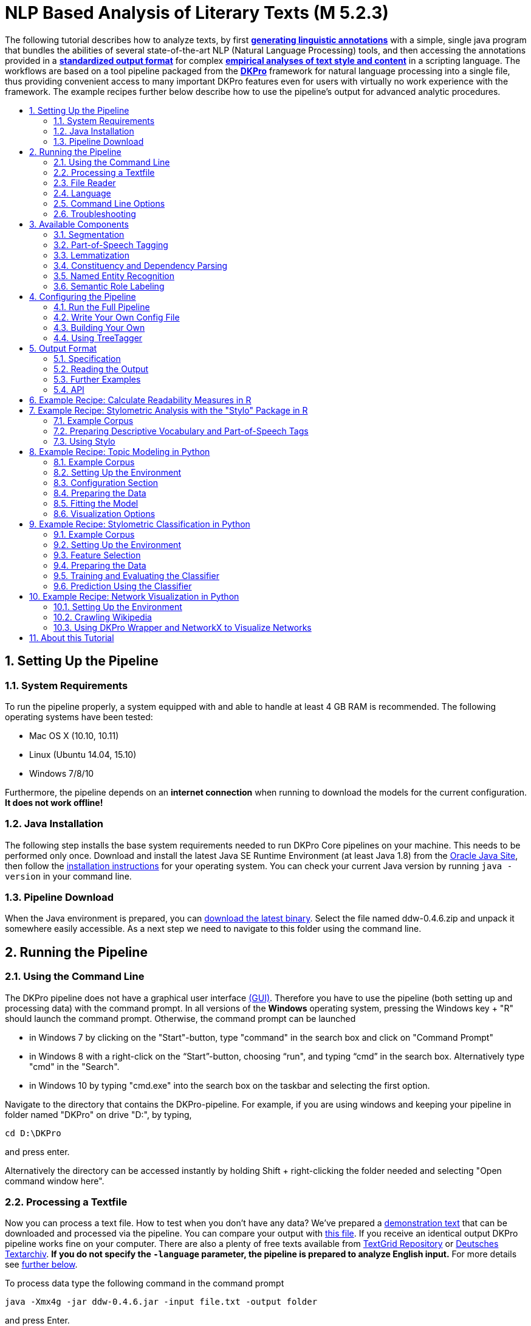 // Copyright 2015
//
// Licensed under the Apache License, Version 2.0 (the "License");
// you may not use this file except in compliance with the License.
// You may obtain a copy of the License at
//
// http://www.apache.org/licenses/LICENSE-2.0
//
// Unless required by applicable law or agreed to in writing, software
// distributed under the License is distributed on an "AS IS" BASIS,
// WITHOUT WARRANTIES OR CONDITIONS OF ANY KIND, either express or implied.
// See the License for the specific language governing permissions and
// limitations under the License.

:version:  0.4.6

= NLP Based Analysis of Literary Texts (M 5.2.3)
:toc: macro
:toc-title: 

The following tutorial describes how to analyze texts, by first
*link:#RunningthePipeline[generating linguistic annotations]* with a simple, single java program that bundles
the abilities of several state-of-the-art NLP (Natural Language
Processing) tools, and then accessing the annotations provided in a
*link:#OutputFormat[standardized output format]* for complex
*link:#TopicModelinginPython[empirical analyses of text style and content]* in a scripting language. The
workflows are based on a tool pipeline packaged from
the **link:http://dkpro.org[DKPro]** framework for
natural language processing into a single file, thus providing
convenient access to many important DKPro features even for users with
virtually no work experience with the framework. The example recipes
further below describe how to use the pipeline's output for advanced
analytic procedures.

toc::[]
:numbered:

== Setting Up the Pipeline
=== System Requirements

To run the pipeline properly, a system equipped with and able to handle
at least 4 GB RAM is recommended. The following operating systems have
been tested:

* Mac OS X (10.10, 10.11)

* Linux (Ubuntu 14.04, 15.10)

* Windows 7/8/10

Furthermore, the pipeline depends on an *internet connection* when
running to download the models for the current configuration. *It does
not work offline!*

=== Java Installation

The following step installs the base system requirements needed to run
DKPro Core pipelines on your machine. This needs to be performed only
once. Download and install the latest Java SE Runtime Environment (at least Java 1.8) from
the link:http://www.oracle.com/technetwork/java/javase/downloads/jre8-downloads-2133155.html[Oracle
Java Site], then follow the
link:https://docs.oracle.com/javase/8/docs/technotes/guides/install/install_overview.html[installation
instructions] for your operating system. You can check your current Java version by running `java -version` in your command line.

=== Pipeline Download

When the Java environment is prepared, you
can link:https://github.com/DARIAH-DE/DARIAH-DKPro-Wrapper[download the latest binary]. Select
the file named ddw-{version}.zip and unpack it somewhere
easily accessible. As a next step we need to navigate to this folder
using the command line.

[[RunningthePipeline]]
== Running the Pipeline
=== Using the Command Line

The DKPro pipeline does not have a graphical user
interface link:http://en.wikipedia.org/wiki/Graphical_user_interface[(GUI)].
Therefore you have to use the pipeline (both setting up and processing
data) with the command prompt. In all versions of the **Windows**
operating system, pressing the Windows key + "R" should launch the
command prompt. Otherwise, the command prompt can be launched

* in Windows 7 by clicking on the "Start"-button, type "command" in the
search box and click on "Command Prompt"
* in Windows 8 with a right-click on the “Start”-button, choosing “run",
and typing “cmd” in the search box. Alternatively type "cmd" in the
"Search".
* in Windows 10 by typing "cmd.exe" into the search box on the taskbar and selecting the first option.

Navigate to the directory that contains the DKPro-pipeline. For example,
if you are using windows and keeping your pipeline in folder named
"DKPro" on drive "D:", by typing,

----
cd D:\DKPro
----

and press enter.

Alternatively the directory can be accessed instantly by holding Shift + right-clicking the folder
needed and selecting "Open command window here".

=== Processing a Textfile

Now you can process a text file. How to test when you don't have any
data? We've prepared a link:content/EffiBriestKurz.txt[demonstration text] that
can be downloaded and processed via the pipeline. You can compare your
output with link:content/EffiBriestKurz.txt.csv[this file].
If you receive an identical output DKPro pipeline works fine on your
computer. There are also a plenty of free texts available
from link:http://textgridrep.org/[TextGrid Repository] or link:http://www.deutschestextarchiv.de/[Deutsches
Textarchiv]. *If you do not specify the `-language` parameter, the pipeline is prepared to analyze English input.* For more details see link:#Language[further below].

To process data type the following command in the command prompt

[subs="attributes"]
----
java -Xmx4g -jar ddw-{version}.jar -input file.txt -output folder
----

and press Enter.

For example:

[subs="attributes"]
----
java -Xmx4g -jar ddw-{version}.jar -language de -input C:\EffiBriestKurz.txt -output D:\DKPro\Workspace
----

If your input and/or output file are located in the current directory you
can type "." instead of the full input- and/or output-path. For example:

[subs="attributes"]
----
java -Xmx4g -jar ddw-{version}.jar -language de -input .\EffiBriestKurz.txt -output .
----

The pipeline will process your data and save the output as
a **.csv-File** in the specified folder.  If 

----
File written, DONE 
----

is shown on your command prompt everything has worked well. To see final
results check the output-file in your specified output folder. +
 +
**Important Note:** Depending on the configuration of your system and
the size of the input file processing **may take some time**, e.g. even
a test file of 630 words may easily take 1-2 minutes, even if 4 GB RAM
are allocated to the task.

=== File Reader

You can process either single files or also all files inside a directory. Patterns can be used to select specific files that should be processed.

==== Text Reader & XML Reader

The DARIAH-DKPro-Wrapper implements two base readers, one text reader and one XML-file reader. You can specify the reader that should be used with the `-reader` parameter. By default, the text reader is used. To use the XML reader, run the pipeline in the following way:

[subs="attributes"]
----
java -Xmx4g -jar ddw-{version}.jar -reader xml -input file.xml -output folder
----

The XML reader skips XML tags and processes only text which is inside the XML tags. The XPath to each tag is conserved and stored in the column *SectionId* in the output format.

==== Reading Directories

In case you want to process a collection of texts rather than just a single file, you can do that by providing a path to the `-input` option. If you run the pipeline in the following way:

[subs="attributes"]
----
java -Xmx4g -jar ddw-{version}.jar -input folder/With/Files/ -output folder
----

the pipeline will process all files with a _.txt_ extension for the Text-reader. For the XML-reader, it will process all files with a _.xml_ extension.

You can speficy also patterns to read in only certain files or files with certain extension. For example to read in only _.xmi_ with the XML reader, you must start the pipeline in the following way:

[subs="attributes"]
----
java -Xmx4g -jar ddw-{version}.jar -reader xml -input "folder/With/Files/*.xmi" -output folder
----

*Note:* If you use patterns (i.e. paths containing an *), you must set it into quotation marks to prevent shell globbing.

To read all files in all subfolders, you can use a pattern like this:

[subs="attributes"]
----
java -Xmx4g -jar ddw-{version}.jar -input "folder/With/Subfolders/\**/*.txt" -output folder
----

This will read in all _.txt_ files in all subfolders. Note that the subfolder path will not be maintained in the output folder.

=== Language

You can change the language by specifying the language parameter for the pipeline. Support for the following languages are included in the current version of the DARIAH-DKPro-Wrapper: German (de), English (en), Spanish (es), and French (fr). If you want to work with Bulgarian (bg), Danish (da), Estonian (et), Finnish (fi), Galician (gl), Latin (la), Mongolian (mn), Polish (pl), Russian (ru), Slovakian (sk) or Swahili (sw) input, you have to install link:#UsingTreeTagger[TreeTagger] first. To run the pipeline for German, execute the following command:

[subs="attributes"]
----
java -Xmx4g -jar ddw-{version}.jar -language de -input file.txt -output folder
----


=== Command Line Options
==== Help

The pipeline provides a help function that can be accessed on the
command line with the "-help" option. Run +java -jar  ddw-{version}.jar -help+ to get an overview of the possible command line arguments:

----
 -config <path>     Config file
 -help              print this message
 -input <path>      Input path
 -language <lang>   Language code for input file (default: en)
 -output <path>     Output path
 -reader <reader>   Either text (default) or xml
 -resume            Already processed files will be skipped
----

The pipeline supports a resume function. By adding the `-resume` argument to the execution of the pipeline, all files that were previously processed and have an according `.csv`-file in the output folder will be skipped.


=== Troubleshooting

If there is no output in your output folder and your command prompt
shows

----
Exception in thread "main" java.lang.OutOfMemoryError: Java heap space or The specified size exceeds the maximum representable size. Error: Could not create the Java Virtual Machine
----

you need to **check the size of virtual memory**. Depending on the
maximum size of your RAM you should allocate 4GB or 6GB. The
flag **Xms** specifies the initial memory allocation pool for a Java
Virtual Machine (JVM). After adapting Windows' virtual memory type the
following in the command prompt:

[subs="attributes"]
----
java –Xms -jar ddw-{version}.jar -input file.txt -output folder
----

and press enter.

For example, if you allocated 4GB then type:

[subs="attributes"]
----
java -Xms4g -jar ddw-{version}.jar -input EffiBriestKurz.txt -output D:\DKPro\Workspace
----


**Note:** Allocating too much virtual memory can slow down your system -
4GB or 6GB should be enough for most processing operations.


== Available Components

As mentioned above, the pipeline contains a number of components

=== Segmentation

Segmentation is the task of dividing running text into units like
sentences and words.

* Word segmentation, also called tokenization, is the process of finding
word boundaries - in its simplest form, by using the blanks in-between
words as delimiters. However, there are languages that do not support
this, such as Chinese or Japanese.
* Sentence segmentation is the process of splitting text based on
sentence limiting punctuation e.g. periods, question marks etc. Note
that the periods are sometimes not the markers of sentence boundaries
but the markers of abbreviations.
* Besides, there are many other different segmentations on the basis of
different purposes such as discourse segmentation (separating a document
into a linear sequence of subtopics), Paragraph segmentation (which
automatically break the text up into paragraphs) and so forth.

=== Part-of-Speech Tagging

Labeling every word and punctuation mark (token) in a text corpus with a
predefined set of part-of-speech tags (standardized abbreviations) or
other syntactic class markers, is called Part of Speech Tagging. Usually
the output of a POS-Tagger will look like this (showing also DKPro's
CPOS column - a universal coarse grained tag set designed for the
interoperability of components in different languages):

[cols=",,",options="header",]
|========================
|Token |CPOS |POS
|Auf |PP |APPR
|einmal |ADV |ADV
|schien |V |VVFIN
|die |ART |ART
|Sonne |NN |NN
|durchzudringen |V |VVIZU
|========================

Most tagging algorithms fall into one of two classes: rule-based taggers
and probabilistic or stochastic taggers. Rule-based taggers
generally involve a large database of hand-written disambiguation rules.
Stochastic taggers generally resolve tagging ambiguities by using a
training corpus to compute the probability of a given word having a
given tag in a given context. Additionally there is an approach to
tagging called the transformation-based tagger, or the Brill tagger,
which shares features of both above tagging architectures.

=== Lemmatization

Mapping all different inflected word forms to one lemma is called
lemmatization. It is related to stemming, an approach that tries to
recognize derivational parts of a word to cut them off, leaving the stem
as a result. In both cases, an amount of words are grouped together in a
specific way. In stemming, the words are reduced to its stem. In
lemmatization they are reduced to their common base lemma. The
difference is, that a found stem would include every word containing the
stem, but no other related words, as is the case with irregular verbs.
Furthermore, the stem does not have to be a legit word, as long as it
constitutes the common base morpheme. On the other hand, a lemma will
most likely be the infinitive form of a verb or unmodified version of
the word in question. Looking back to the example of stemming: Stemming
of the words __gone__, __going__, and _goes_ will not include the
related term __went__, which would be the case after lemmatization.

=== Constituency and Dependency Parsing

Parsing is the main task behind breaking down a text into its more basic
pieces and structures. A parser will take some input text and find
specific structures, according to the preset rules, or syntax. Every
conversion from one text-structure to another relies on parsing. If an
algorithm takes a text and produces an output that contains the words
with their corresponding part of speech (POS) tags, we can say, that the
algorithm parsed the text finding words and adding POS information.
Parsing is therefore the root of many kinds of linguistic analyses
producing many sorts of structured output. 

The idea of constituency is that groups of words may behave as a single
unit or phrase, called a constituent such as __the house__, or __a
well-weathered three-story structure__. The task of constituency parsing
is to automatically find those words, which form the constituents. The
final tree structure consists of final and non-final nodes. The final
nodes are the words of the text that was parsed. The non-final nodes
define the type of the phrase represented below the node.

In contrast, the notion of dependency foregrounds the words themselves
and displays them as connected to each other by direct links. The
structural center of the sentence is the verb to which every other word
is (in)directly connected. Compared with the constituency form of
representation, a dependency tree can be described as flat. The lack of
phrase structure makes dependency grammars a good match for languages
with free word order, such as Czech and Turkish.

image:content/constituency_dependency.jpg[Parsing]

link:https://commons.wikimedia.org/wiki/File:Wearetryingtounderstandthedifference_(2).jpg[Dependency
vs. constituency] by
link:https://commons.wikimedia.org/w/index.php?title=User:Tjo3ya&action=edit&redlink=1[Tjo3ya]
(link:https://creativecommons.org/licenses/by-sa/3.0/[CC BY-SA 3.0])

=== Named Entity Recognition

Named entity recognition (NER) is a pre-processing step in most
information extraction tasks. Named entity stands for the text block,
which refers a name. NER describes the task of finding all names in one
text and categorizing them based on their different types, such as
persons, organizations or locations.

=== Semantic Role Labeling

Semantic role labeling (SRL, also: thematic role labeling, case role
assignment) refers to a parsing approach that aims towards detecting all
arguments of a verb. Ideally, it is able to assign appropriate semantic
roles to its arguments (such as __agent, patient, __or __instrument__),
thus preparing for a semantic interpretation of the sentence.

== Configuring the Pipeline
=== Run the Full Pipeline

By default, the pipeline runs in a light mode, the memory and time intensive components for parsing and semantic role labeling are *disabled*.

If you like to use them, feel free to enable them in the `default.properties` or create a new `.properties`-File and pass the path to this file via the `config`-parameter.

=== Write Your Own Config File

The pipeline can be configurated via properties-files that are stored in the `configs` folder. In this folder you find a `default.properties`, the most basic configuration file. For the different supported languages, you can find further properties-files, for example `default_de.properties` for German, `default_en.properties` for English and so on.

If you like to write your own config file, just create your own `.properties` file. You have a range of possibilities to modify the pipeline for your purpose as you can see link:https://dkpro.github.io/dkpro-core/releases/1.7.0/apidocs/index.html[here].

For clarification have a look at line 3 to 13 in `default.properties`:

----
###################################
# Segmentation
###################################
useSegmenter = true # line 6
segmenter = de.tudarmstadt.ukp.dkpro.core.opennlp.OpenNlpSegmenter # line 7

# Possible values for segmenter:
# - de.tudarmstadt.ukp.dkpro.core.tokit.BreakIteratorSegmenter
# - de.tudarmstadt.ukp.dkpro.core.clearnlp.ClearNlpSegmenter
# - de.tudarmstadt.ukp.dkpro.core.opennlp.OpenNlpSegmenter (default)
# - de.tudarmstadt.ukp.dkpro.core.stanfordnlp.StanfordSegmenter
----

The component link:#Segmentation[Segmentation] is set to boolean true by default (line 6). If you want to disable Segmentation set `useSegmenter` to `false`. To use another toolkit than OpenNlpSegmenter (line 7), change the value of `segmenter` e.g. to `de.tudarmstadt.ukp.dkpro.core.stanfordnlp.StanfordSegmenter` for the StanfordSegmenter. A more specific modification with argument parameters is explained link:#UnderstandingtheArgumentParameter[further below].

You can run the pipeline with your `.properties`-file by setting the command argument.

[subs="attributes"]
----
java -Xmx4g -jar ddw-{version}.jar -config /path/to/my/config/myconfigfile.properties -input file.txt -output folder
----

In case you store your `myconfigfile.properties` in the `configs` folder, you can run the pipeline via:

[subs="attributes"]
----
java -Xmx4g -jar ddw-{version}.jar -config myconfigfile.properties -input file.txt -output folder
----

You can split your config file into different parts and pass them all to the pipeline by seperating the paths using comma or semicolons. The pipeline examines all passed config files and derives the final configuration from all files. The config-file passed as last arguments has the highest priority, i.e. it can overwrite the values for all previous config files:

[subs="attributes"]
----
java -Xmx4g -jar ddw-{version}.jar -config myfile1.properties,myconfig2.properties,myfile3.properties -input file.txt -output folder
----

*Note:* The system always uses the default.properties and default_[langcode].properties as basic configuration files. All further config files are added on top of these files.


In case you like to use the _full_-version and also want to change the POS-tagger, you can run the pipeline in the following way:

[subs="attributes"]
----
java -Xmx4g -jar ddw-{version}.jar -config myFullVersion.properties,myPOSTagger.properties -input file.txt -output folder
----

In `myPOSTagger.properties` you just add the configuration for the different POS-tagger.

*Note:* The properties-files must use the link:https://en.wikipedia.org/wiki/ISO/IEC_8859-1[ISO-8859-1] encoding. If you like to include link:https://en.wikipedia.org/wiki/UTF-8[UTF-8] characters, you must encode them using \u[HEXCode].

==== Understanding the Argument Parameter

A parameter is a special variable, consisting one or more arguments, provided to the subroutine. Most components of the DKPro pipeline can be equipped with arguments to specify for example the model that should be used. A list of possible arguments is available link:https://dkpro.github.io/dkpro-core/releases/1.7.0/apidocs/constant-values.html[here] in the column *Constant Field* or rather *Value*. Arguments are passed to the pipeline in a 3 tuple format:

* The first tuple corresponds to the value of the Constant Field, e.g. writeDependency.
* The second tuple declares the data type of the following tuple, e.g. boolean. As type you can use _boolean_, _integer_, and _string_.
* The third tuple has to be a concrete data type value, e.g. false.

In the `default.properties` you can find the following line:

----
constituencyParserArguments = writeDependency,boolean,false
----

Here we specify the argument *writeDependency* with the boolean value *false*. This suggests, that no dependency annotations will be created.

=== Building Your Own

For creating your own pipeline the latest version of Java SDK (1.8 or
higher), Eclipse (4.3.x), the Maven Integration for Eclipse (M2E) plugin
and the DKPro Core ASL 1.8.0 or higher have to be installed on your
computer. For further information
see link:https://dkpro.github.io/dkpro-core/pages/java-intro/[First
Programming Steps with DKPro Core].

Some of the analysis components can be run with different models. For
processing you can choose the component and the model that suits your
interests the most
from link:https://dkpro.github.io/dkpro-core/releases/1.7.0/components/[this
list]. For example, if you want to classify entities such as the names
of persons, locations, expressions of times, organizations and so on
there are two selectable components. StanfordNamedEntityRecognizer and
OpenNlpNameFinder both are suitable for Named Entity Recognition. But if
you are working with a German text StanfordNamedEntityRecognizer would
be the better choice as you see in
the link:https://dkpro.github.io/dkpro-core/releases/1.7.0/models/[list
of models].

=== Using TreeTagger

Due to copyright issues, TreeTagger cannot directly be accessed from the DKPro repository. Instead, you have first to download and to install TreeTagger to able to use it with DKPro.

==== Installation

. Go to the link:http://www.cis.uni-muenchen.de/~schmid/tools/TreeTagger/[TreeTagger website]
. From the download section, download the correct tagger package, i.e. PC-Linux, OS X or Windows
.. Extract the .tar.gz and .zip archive, respectively
.. Create a new directory `tree-tagger` containing two folders `bin` and `lib` on your hard drive, e.g. `C:/tree-tagger/bin` and `C:/tree-tagger/lib`
.. Copy the `tree-tagger/bin/tree-tagger` file *from the previously downloaded archive* to your recently created directory `tree-tagger` into the folder `bin`
. From the parameter file section, download the correct model. For the example below download Latin parameter file (latin-par-linux-3.2-utf8.bin.gz)
.. Unzip the file (e.g. `gunzip latin-par-linux-3.2-utf8.bin.gz` or alternatively use a program like 7zip or WinRar)
.. Copy the extracted file latin.par into the folder `lib` in your created directory `tree-tagger`

==== Configuration

After downloading the correct executable and correct model, we must configure our pipeline in order to be able to use TreeTagger. You can find an example configuration in the _configs_ folder _treetagger-example.properties_:

----
posTagger =  de.tudarmstadt.ukp.dkpro.core.treetagger.TreeTaggerPosTagger
posTaggerArguments = executablePath,string,C:/tree-tagger/bin/tree-tagger.exe,\
	modelLocation,string,C:/tree-tagger/lib/latin.par,\
	modelEncoding,string,utf-8

# Treetagger adds lemmas, no need for an additional lemmatizer
useLemmatizer = false
----

Change the paths for the parameter _executablePath_ and _modelLocation_ to the correct paths on your machine. You can then use TreeTagger in your pipeline using the `-config` argument:

[subs="attributes"]
----
java -Xmx4g -jar ddw-{version}.jar -config treetagger-example.properties -language la -input file.txt -output folder
----

Check the output of the pipeline that TreeTagger is used. The output of your pipeline should look something like this:

----
POS-Tagger: true
POS-Tagger: class de.tudarmstadt.ukp.dkpro.core.treetagger.TreeTaggerPosTagger
POS-Tagger: executablePath, C:/tree-tagger/bin/tree-tagger.exe, modelLocation, C:/tree-tagger/lib/latin.par, modelEncoding, utf-8
----

[[OutputFormat]]
== Output Format
=== Specification

Example
(from link:content/EffiBriestKurz.txt.csv[EffiBriestKurz.txt.csv]):

image:content/effibriest_screenshot.png[EffiBriestKurz.txt.csv]

[[ReadingtheOutput]]
=== Reading the Output

==== R

In R, a simple reader can be written as follows:

[source, r]
----
df = read.table("./data/EffiBriestKurz.txt.csv",    # or whatever file you want to read
                header = T,                         # first line as headers
                fill = T)                           # fill empty cells to avoid errors
----

==== Python

In Python, you can use the following code to ingest the output file.

[source, python]
----
import pandas as pd

import csv

df = pd.read_csv("EffiBriestKurz.txt.csv", sep="\t", quoting=csv.QUOTE_NONE)
----

=== Further Examples

You can also specify a subset of columns to use. Columns are addressed
using their column names.

[source, python]
----
columns_input = ['SentenceId', 'TokenId', 'Token', 'CPOS']

df = df[columns_input]                                     # use only the selected columns
----

Use the pandas.DataFrame.groupby() method to easily access file
contents. The following example shows how to retrieve a sentence.

[source, python]
----
sentences = df.groupby('SentenceId')                        # sort by sentence id

sent = sentences.get_group(10)                              # get sentence no. 10, returns a smaller dataframe
----

Using the same method, you can filter the entire file for a specific
part-of-speech.

[source, python]
----
tags = df.groupby('CPOS')                                   # sort by CPOS values

adj = tags.get_group('ADJ')                                 # get all adjectives
----

Filtering for a specific value can also be done within a sentence.

[source, python]
----
nn = sent[sent['CPOS'] == 'NN']                             # get nouns from the sentence
----

You can use link:http://pandas-docs.github.io/pandas-docs-travis/groupby.html[GroupBy]-objects
to process the entire file, e.g. in portions of sentences.

[source, python]
----
for sent_id, sent in sentences:                             # iterate through sentences

    for tok_id, tok, pos in zip(sent['TokenId'], sent['Token'], sent['CPOS']):  # go through each token in the sentence

        print(tok_id, tok, pos)
----

=== API

In addition to the examples above, an API (application program
interface) will be provided, containing helper functions that simplify
the retrieval of (combinations of) of features. 


== Example Recipe: Calculate Readability Measures in R

Extracting certain linguistic metrics using the output format of the NLP pipeline as a data frame in R or Python Pandas works straight forward. The following recipe is mainly aimed at demonstrating how to access, address, and use data in an R data frame. As already shown above, the output file can be loaded into the R environment with the following command:

[source, r]
----
df = read.table("PathToFile", header = T, fill = T)
----

To compute, for example, the *type token ratio* (TTR) of the text, we take the column containing the tokens that can be addressed as 'df$Token'. We remove the punctuation by subsetting that vector formulating a logical condition that refers to the column containing the part-of-speech tags (df$Token[df$CPOS != "PUNC"]). The function unique() and length() allow us to generate a vector of unique types, and to measure the lengths of vectors.

[source, r]
----
types = length(unique(df$Token[df$CPOS != "PUNC"]))
tokens = length(df$Token[df$CPOS != "PUNC"])
TTR = types / tokens
----

Now, that we have computed the TTR, we can advance to slightly more complicated calculations in the same manner. Readability measures, a widely used class of linguistic metrics, are a simple means to estimate the difficulty of reading a text, e.g. to choose a suitable text for a reading exercise at school. We can easily calculate the such measures too. In this recipe we want to calculate both the so-called 'Automated Readability Index' or *ARI* and the *LIX* readability index from the output data frame in R. The ARI is calculated from the number of characters, the number of words, and the number of sentences. For computing the LIX we need the number of words, the number of periods, and the number of words longer than six characters.

The easiest step is to extract the *number of sentences*: The only thing you need to do is to find the highest sentence ID number using the function max() on the column containing the sentence IDs (df$sentenceId).

[source, r]
----
sentences = max(df$SentenceId, na.rm = T)
----

To compute the *number of words*, we simply take the length of the Token column in the data frame (df$Token), again excluding all entries the POS-tagger has identified as punctuation symbols.

[source, r]
----
words = length(df$Token[df$CPOS != "PUNC"])
----

The *number of periods* requires a somewhat more complicated excluding condition. Our POS tag set only marks punctuation in general, the LIX Readability Index specifically defines full stop period, colon, exclamation mark and question mark as periods. Hence, we want to exclude comma and semicolon from the selection. We will once more rely on the function length() to count elements. This time, we want to count only the elements tagged as punctuation (dfCPOS == "PUNC") and to exclude commas and semicolons.

[source, r]
----
periods = length(df$CPOS[df$CPOS == "PUNC" & df$Token != "," & df$Token != ";"])
----

To calculate the remaining features, we begin by counting the *characters in each word*. The words themselves can be found in the column 'df$Token'. The function nchar() counts the characters in a string. The function lapply() can be used to apply nchar() upon each single element of df$Token. nchar() Can only be applied on character strings. To ensure that df$Token is of that type and has not accidentally interpreted as a factor when the data frame was loaded, we use the function as.character(), that can transform a factor into a vector of strings.

[source, r]
----
word_length = lapply(as.character(df$Token), nchar)
----

As lapply() returns a list, we must convert the results into vector format (with unlist()), then we can get rid of the punctuation tokens.

[source, r]
----
word_length = unlist(word_length)
word_length = word_length[df$CPOS != "PUNC"]
----

Now that we have a vector at hand that contains the length of every single word in the text as a number, we can simply sum it up to calculate *text length in characters*.

[source, r]
----
characters = sum(word_length)
----

And we can now compute the number *long words*, i.e. the number of words longer than six characters.

[source, r]
----
longwords = length(word_length[word_length > 6])
----

Now all necessary features have been computed and stored in variables. To *calculate the ARI* for the text, we just need to put the feature values into the ARI formula,

[source, r]
----
ARI = 4.71 * (characters / words) + 0.5 * (words / sentences) - 21.43
----

and into another formula for *calculating the LIX*.

[source, r]
----
LIX = (words / periods) + (100 * longwords / words)
----


== Example Recipe: Stylometric Analysis with the "Stylo" Package in R

In this recipe, we will demonstrate how to use the NLP pipeline's output
to explore different stylometrical aspects in a set of example texts
using Stylo.
The **link:https://sites.google.com/site/computationalstylistics/stylo[Stylo]**
package is a popular tool written in R that provides a graphical
interface to several functions for stylometrical analysis. Usually,
Stylo takes a folder containing plain or xml text files as input. The
user is then free to choose among different stylometrical procedures,
e.g. PCA, and Burrows' Delta, and different kinds of features to
analyze. Currently (in June 2015) available features are single words,
word n-grams and character n-grams. In this recipe, it will be
demonstrated how to use the output of our NLP pipeline to build
sophisticated features for analysis in Stylo. In this example, two
different feature types will replace the original words of the texts:
the descriptive vocabulary, i.e. the adjectives and adverbs, and the
abstract sentence structures in terms of n-grams of part-of-speech
tags. 

=== Example Corpus

The
link:https://github.com/DARIAH-DE/DARIAH-DKPro-Wrapper/raw/master/doc/content/beispielkorpus-kurzgeschichten.zip[example
set] is a small collection of English short stories (the "small" and
"short" aspects hopefully improving processing time in a way suitable
for an example tutorial) written between 1889 and 1936 by four different
authors: Rudyard Kipling, Arthur Conan Doyle, H. P. Lovecraft and Robert
E. Howard. The texts are all public domain and available
on link:https://www.gutenberg.org/[Project Gutenberg], headers and metadata
were removed from the plain text files before processing.

=== Preparing Descriptive Vocabulary and Part-of-Speech Tags

After running the NLP processing pipeline, the next step is to read out
the relevant information from the CSV-files and store it in a form
digestible for Stylo. Stylo processes input files from a folder named
"corpus" in the working directory located within the current working
directory.

The first thing to do is to set R's *working directory* to your current
working folder, i.e. the one where the CSV files are to be found. In R,
the working directory can be changed using the "setwd()" command in the
R console, like in

[source, r]
----
setwd("~/DKPro/")
----

If you are uncertain about your current working directory, you can
compute it by typing

[source, r]
----
getwd()
----


The following R-code will *extract the desired features* from the
CSV-files and store them in a Stylo-accessible way.

[source, r]
----
# Extract file names
files = list.files(pattern = "*.csv")
 
# Create directories
dir.create("dv/")
dir.create("pos/")
dir.create("dv/corpus/")
dir.create("pos/corpus/")
 
for(file in files)
{
  # Read file
  df = read.table(file, header = T, fill = T)
 
  # Prepare filename
  shortfile = sub(".csv", "", file)
 
  # Write Adjectives and Adverbes to analyse the author's inventaar of descriptive vocabulary
  dv = df$Lemma[df$CPOS == "ADJ" | df$CPOS == "ADV"]
  filename = paste("./dv/corpus/", shortfile, sep = "")
  write(paste(dv, collapse = " "), file = filename)
 
  # Write POS tags to compare sentence structure
  filename = paste("./pos/corpus/", shortfile, sep = "")
  write(paste(df$CPOS, collapse=" "), file = filename)
}
----

=== Using Stylo

If you have not *installed* the Stylo package yet, do that with the
following command into the R console:

[source, r]
----
install.packages("stylo")
----

Next, you can *load the package* with:

[source, r]
----
library(stylo)
----

The workflow requires you at this point to decide on the particular
analysis, either the descriptive vocabulary or the part-of-speech tag,
you intend to start with. As Stylo only accepts a single "corpus" folder
as input, you will have to do these separately. The order, however,
depends on your preference (or curiosity) only. If you want to analyze
the **descriptive vocabulary**, type:

[source, r]
----
setwd("./dv/")
----

For working with **part-of-speech tags**, type:

[source, r]
----
setwd("./pos/")
----

Once one of the folders is chosen, you can *start Stylo* by typing

[source, r]
----
stylo()
----

into the R console. The interface will appear:

image:content/stylo.png[Stylo]

You can now, for example, run a cluster analysis in Stylo. Doing that
with the **unprocessed texts**, yields the following result:

image:content/unprocessed_cluster.png[Cluster]

The authors are clearly separated, the British authors Doyle and Kipling
are grouped together on one branch, the two Americans on the other.

Now, you can change into the folder with the **descriptive vocabulary**,
and try the same procedure. With the example data set, we get the
following result:

image:content/descriptive_cluster.png[Cluster]

While text from the same authors still clustering together, it seems
that, in contrary to their overall stylistic profile, Howard and Kipling
are more similar to each other, than to the other investigated writers
in terms of their preferred use of adjectives and adverbs.

Now, when changing into the folder containing the *part-of-speech* tags,
it is important for gaining useful results to go to the "Features" tab
in the Stylo interface and choose n-grams instead of single words as
features. Our example data set, yields the following output, when using
trigrams as features:

image:content/pos_cluster.png[image]

Interpreting the frequency trigrams of part-of-speech tags an
approximation for the preference of certain sentence structures, three
of the authors in the test set appear to be quite consistent in their
individual syntax preferences, whereas the three texts the from Rudyard
Kipling in our sample display a remarkable variability.

[[TopicModelinginPython]]
== Example Recipe: Topic Modeling in Python

Topic modeling refers to a family of computational techniques that can
be used to discover the main themes in a set of texts by statistically
analyzing patterns of word usage. The term is often used synonymously
with link:https://en.wikipedia.org/wiki/Latent_Dirichlet_allocation[LDA] (see
Blei's
link:https://www.cs.princeton.edu/~blei/papers/Blei2012.pdf[introductory
paper]), which is also the variant we will be working with in this
tutorial. There have been written numerous introductions to topic
modeling for humanists (e.g. link:https://de.dariah.eu/tatom/index.html[[1\]]
link:http://programminghistorian.org/lessons/topic-modeling-and-mallet[[2\]] link:http://mcburton.net/blog/joy-of-tm[[3\]]), which provide another level of
detail regarding its technical and epistemic properties. Here it should
just be pointed out that it is a
link:https://en.wikipedia.org/wiki/Bag-of-words_model[bag-of-words] approach
purely based on word frequencies, which is unsupervised (it doesn't have
to be trained on any domain-specific dataset) and thus also works with
literary and historical texts out of the box. However, as the algorithm
was devised with summarizing news articles and other short text types in
mind, its functioning is rather sensitive to text length. Also,
depending on the research question, a rigorous selection process has
shown to be fruitful, e.g. if you are not explicitly looking for the
appearance of literary characters in certain semantic contexts, topics
may become more informative when named entities are being excluded from
the model.

We are using the link:https://radimrehurek.com/gensim[Gensim] package for
Python (make sure **v0.12.4** or higher is installed), but of course there are other well known LDA implementations,
notably link:http://mallet.cs.umass.edu/[Mallett] for Java
and link:http://cran.r-project.org/web/packages/topicmodels/index.html[topicmodels] for
R. 

You can find the complete, ready-to-run scripts for this recipe
link:https://github.com/stefanpernes/dariah-nlp-tutorial[here].

=== Example Corpus

Any plain text or collection of texts can be used as input for topic
modeling, however, this recipe is based on the pipeline's CSV output for
an improved feature selection process, e.g. controlling what should be
included or excluded from the model. We will use the
same link:https://github.com/DARIAH-DE/DARIAH-DKPro-Wrapper/raw/master/doc/content/beispielkorpus-kurzgeschichten.zip[collection
of English short stories] as in the last recipe, featuring works by
Rudyard Kipling, Arthur Conan Doyle, H. P. Lovecraft, and Robert E.
Howard. 

=== Setting Up the Environment

The following code is designed to run with Python 3, which is
recommended for its
built-in link:https://en.wikipedia.org/wiki/Unicode[Unicode] capabilities and
various other improvements. Assuming that you have Python (and its
package manager __pip__) installed, issuing the following command at the
command line will download and install the packages needed for this
recipe:

[source, python]
----
pip3 install gensim pandas numpy pyLDAvis
----

*Note:* In case pip install produces an error, try its predecessor __easy_install__. Not recommended on OS X, though, as the command defaults to the 2.7 Python installation that is shipped with OS X.
*Note:* pyLDAvis is currently not available under Windows (as of
02/2016)

Also needed for this recipe is the widely used visualization
package __matplotlib__ (at least **v1.5.1** or higher) for which installation directions are a bit
different on each platform. If you are on a Debian based Linux system
such as Ubuntu, you can use

[source, python]
----
sudo apt-get install python-matplotlib
----

If you are on OS X you can just use _pip_

[source, python]
----
pip3 install matplotlib
----

For installation on Windows (and other Linux systems), please have a
look at matplotlib's
link:http://matplotlib.org/users/installing.html[official documentation].

Now, for actually running this recipe, the most simplistic way would be
to just start _python_ and enter the code line by line, but it is highly
recommended to look into
http://ipython.org/notebook.html[IPython/Jupyter] notebooks, if you like
to work interactively. Most of the time however, you will want to put
the code into a text file and make it a script that can be interpreted
by Python. When naming the script, use the file extension _.py_ - e.g.
_lda.py_ - and enter the following as its first line:

[source, python]
----
#!/usr/bin/env python
----

This takes care of finding the Python interpreter. Furthermore, on Unix
systems the script needs to be made executable by typing __chmod +x
lda.py__ on the command line. On Windows systems everything should be
handled automatically as of Python version 3.3.

If the following statements run without error, everything is installed
correctly:

[source, python]
----
from gensim.corpora import MmCorpus, Dictionary
from gensim.models import LdaMulticore
import pandas as pd
import numpy as np
import os
import sys
import csv
----

These should be placed right after the first line, or, when working
interactively, they are the first lines of the script.

**Note:** The model specified here is its parallelized version that uses
all CPU cores to speed up training. For the single core version, just
replace 'LdaMulticore' with 'LdaModel'.

=== Configuration Section

The following statements are so called 'constants' that reside in the
global variable space of the script, being accessible to all functions
and other sub-entities. This can be viewed as a configuration section,
which we will use to set parameters for pre-processing and modeling.

[source, python]
----
# input
columns = ['ParagraphId', 'TokenId', 'Lemma', 'CPOS', 'NamedEntity']   # columns to read from csv file
pos_tags = ['ADJ', 'NN']                        # parts-of-speech to include into the model
 
# stopwords
stopwordlist = "stopwords.txt"                  # path to text file, e.g. stopwords.txt in the same directory as the script
 
# document size (in words)
#doc_size = 1000000 # set to arbitrarily large value to use original doc size
doc_size = 1000                                 # the document size for LDA commonly ranges from 500-2000 words
doc_split = 0                                   # uses the pipeline's ParagraphId to split text into documents, overrides doc_size - 1: on, 0: off 
 
# model parameters, cf. https://radimrehurek.com/gensim/models/ldamodel.html
no_of_topics = 20                               # no. of topics to be generated
no_of_passes = 200                              # no. of lda iterations - usually, the more the better, but increases computing time
 
eval = 1                                        # perplexity estimation every n chunks - the smaller the better, but increases computing time
chunk = 10                                      # documents to process at once
 
alpha = "symmetric" # "symmetric", "asymmetric", "auto", or array (default: a symmetric 1.0/num_topics prior)
                                                # affects sparsity of the document-topic (theta) distribution


# custom alpha may increase topic coherence, but may also produce more topics with zero probability
#alpha = np.array([ 0.02, 0.02, 0.02, 0.03, 0.03, 0.03, 0.04, 0.04, 0.04, 0.05,
# 0.05, 0.04, 0.04, 0.04, 0.03, 0.03, 0.03, 0.02, 0.02, 0.02])

eta = None                                      # can be a number (int/float), an array, or None
                                                # affects topic-word (lambda) distribution - not necessarily beneficial to topic coherence
----

**Note:** Here, we are using the CPOS column, which takes its values
from DKPro's universal coarse-grained tag set (consisting of 13
tags: __ADJ, ADV, ART, CARD, CONJ, N (NP, NN), O, PP, PR, V, PUNC__).
Alternatively, you can always use the POS column for a more fine grained
selection. Currently the pipeline
includes link:https://code.google.com/p/mate-tools[MatePosTagger], which
produces output based on e.g.
the link:http://www.clips.ua.ac.be/pages/mbsp-tags[Penn Tree Bank] tag set
for English
and link:http://www.ims.uni-stuttgart.de/forschung/ressourcen/lexika/TagSets/stts-table.html[STTS] for
German. More information about DKPro components and the tag sets they
are trained on can be
found link:https://dkpro.github.io/dkpro-core/releases/1.7.0/models/[here].

=== Preparing the Data

As in many other machine learning applications, the amount of code
needed to clean the data and to bring it into a form that can be
processed far exceeds the actual modeling code (when using some kind of
framework as it is the case here). What keeps the following code rather
short, are the properties of the pipeline output format which make it
easy to filter for feature combinations. As noted before - although in
principle topic modeling works with completely unrestricted text - we
want to be able to select certain word forms (based on their POS-tags)
and match other restrictions (e.g. not to include named entities).
Another thing we want to control is the size of text segments that get
passed over to LDA as "documents" - as you experiment with different
sizes you will notice that documents which are too large (novels as a
whole) or too small (short scenes) both produce rather meaningless
topics. A document size between 500 - 2000 words should yield acceptable
results. Apart from producing arbitrary text segments of fixed size, we
can also use the pipeline's ParagraphId feature, which can be set to
count paragraphs using a string pattern.

[source, python]
----
def preprocessing(path, columns, pos_tags, doc_size, doc_split, stopwordlist):
    docs = []
    doc_labels = []
    stopwords = ""
 
    print("reading files ...\n")
 
    try:
        with open(stopwordlist, 'r') as f: stopwords = f.read()
    except OSError:
        pass
    stopwords = sorted(set(stopwords.split("\n")))
 
    for file in os.listdir(path=path):
        if not file.startswith("."):
            filepath = path+"/"+file
            print(filepath)
 
            df = pd.read_csv(filepath, sep="\t", quoting=csv.QUOTE_NONE)
            df = df[columns]
            df = df.groupby('CPOS')
 
            doc = pd.DataFrame()
            for p in pos_tags:                          # collect only the specified parts-of-speech
                doc = doc.append(df.get_group(p))
 
            names = df.get_group('NP')['Lemma'].values.astype(str)  # add proper nouns to stopword list
            stopwords += names.tolist()
 
            # construct documents
            if doc_split:                               # size according to paragraph id
                doc = doc.groupby('ParagraphId')
                for para_id, para in doc:
                    docs.append(para['Lemma'].values.astype(str))
                    doc_labels.append(file.split(".")[0]+" #"+str(para_id))     # use filename + doc id as plot label
            else:                                       # size according to doc_size
                doc = doc.sort(columns='TokenId')
                i = 1
                while(doc_size < doc.shape[0]):
                    docs.append(doc[:doc_size]['Lemma'].values.astype(str))
                    doc_labels.append(file.split(".")[0]+" #"+str(i))
                    doc = doc.drop(doc.index[:doc_size])        # drop doc_size rows
                    i += 1
                docs.append(doc['Lemma'].values.astype(str))    # add the rest
                doc_labels.append(file.split(".")[0]+" #"+str(i))
 
    print("\nnormalizing and vectorizing ...\n")        # cf. https://radimrehurek.com/gensim/tut1.html
 
    texts = [[word for word in doc if word not in stopwords] for doc in docs]       # remove stopwords
 
    all_tokens = sum(texts, [])                                                     # remove words that appear only once
    tokens_once = set(word for word in set(all_tokens) if all_tokens.count(word) == 1)
    texts = [[word for word in text if word not in tokens_once] for text in texts]
 
    dictionary = Dictionary(texts)                      # vectorize
    corpus = [dictionary.doc2bow(text) for text in texts]
 
    return dictionary, corpus, doc_labels
----

It might be the case that filtering out named entities using information
from the NamedEntity column still leaves too many unwanted names in the
model. That can happen because NER components differ in performance for
different languages and different types of text. An independently
developed NER component trained on German 19th century novels will be
included in a later version of the pipeline to address use cases like
this. The following lines will add all named entities to the stopword list.

[source, python]
----
df = df.groupby('NamedEntity')

names = df.get_group('B-PER')['Lemma'].values.astype(str)

names += df.get_group('I-PER')['Lemma'].values.astype(str)

stopwords += names.tolist()
----

In the meanwhile, and as a more generic approach, we filter
out all proper nouns (NP).

[source, python]
----
df = df.groupby('CPOS')

names = df.get_group('NP')['Lemma'].values.astype(str)

stopwords += names.tolist()
----

=== Fitting the Model

Next, we can put it all together. The following is the script's entry
point, which is usually placed at the bottom of every Python script. It
checks for a command line argument, which should be a path. That path
gets handed over to the preprocessing() function, which loads file after
file and performs feature selection as well as vectorization of the
data. The resulting dictionary and corpus objects are then used to
create a LdaMulticore() model. Afterwards, the topics are displayed.

[source, python]
----
if len(sys.argv) < 2:
    print("usage: {0} [folder containing csv files]\n"
          "parameters are set inside the script.".format(sys.argv[0]))
    sys.exit(1)
 
path = sys.argv[1]
foldername = path.split("/")[-1]
 
dictionary, corpus, doc_labels = preprocessing(path, columns, pos_tags, doc_size, doc_split, stopwordlist)

print("fitting the model ...\n")
 
model = LdaMulticore(corpus=corpus, id2word=dictionary, num_topics=no_of_topics, passes=no_of_passes,
                 eval_every=eval, chunksize=chunk, alpha=alpha, eta=eta)
 
print(model, "\n")
 
topics = model.show_topics(num_topics=no_of_topics)
 
for item, i in zip(topics, enumerate(topics)):
    print("topic #"+str(i[0])+": "+str(item)+"\n")
----

For the example corpus this produces the following topics (shows the top
10 terms for each topic, the order of topics is random by default):

----
topic #0: 0.012*instant + 0.011*universe + 0.010*mad + 0.008*way + 0.008*everyone + 0.007*ship + 0.007*whilst + 0.007*other + 0.007*poor + 0.007*moment
topic #1: 0.008*world + 0.007*horror + 0.006*years + 0.006*body + 0.006*other + 0.006*terrible + 0.004*woman + 0.004*tree + 0.004*family + 0.004*baronet
topic #2: 0.009*corridor + 0.009*foot + 0.009*hand + 0.008*woman + 0.007*eyes + 0.007*lover + 0.007*floor + 0.006*chamber + 0.006*shape + 0.006*estate
topic #3: 0.012*point + 0.012*foot + 0.011*specimen + 0.011*inch + 0.009*print + 0.008*tube + 0.008*vegetable + 0.008*animal + 0.008*camp + 0.008*diameter
topic #4: 0.012*other + 0.012*way + 0.012*face + 0.010*case + 0.010*last + 0.010*eyes + 0.009*hand + 0.009*moor + 0.007*nothing + 0.006*anything
topic #5: 0.013*arms + 0.008*shape + 0.006*human + 0.005*tree + 0.005*lip + 0.005*neck + 0.005*face + 0.005*loam + 0.005*pave + 0.005*preferable
topic #6: 0.000*incoherent + 0.000*reality + 0.000*riches + 0.000*fearful + 0.000*neighbor + 0.000*oriental + 0.000*liking + 0.000*tentacle + 0.000*prize-fighter + 0.000*bristle
topic #7: 0.016*eyes + 0.012*poor + 0.011*anything + 0.010*hot + 0.009*punkah + 0.009*chap + 0.009*cooly + 0.008*face + 0.008*native + 0.006*sort
topic #8: 0.017*stain + 0.015*chemical + 0.012*test + 0.009*file + 0.009*rooms + 0.008*wagonette + 0.007*text + 0.007*eccentric + 0.007*fare + 0.006*misfortune
topic #9: 0.017*buffalo + 0.016*foot + 0.015*child + 0.015*herd + 0.014*things + 0.013*branch + 0.011*boy + 0.010*eyes + 0.010*moon + 0.009*skin
topic #10: 0.000*incoherent + 0.000*reality + 0.000*riches + 0.000*fearful + 0.000*neighbor + 0.000*oriental + 0.000*liking + 0.000*tentacle + 0.000*prize-fighter + 0.000*bristle
topic #11: 0.017*eyes + 0.013*tree + 0.013*foot + 0.009*hand + 0.008*cliff + 0.008*fire + 0.007*hands + 0.007*shoulder + 0.007*figure + 0.007*ruin
topic #12: 0.026*things + 0.020*dretful + 0.017*home + 0.016*while + 0.013*fine + 0.011*legs + 0.010*round + 0.010*afraid + 0.009*loud + 0.008*bit
topic #13: 0.000*incoherent + 0.000*reality + 0.000*riches + 0.000*fearful + 0.000*neighbor + 0.000*oriental + 0.000*liking + 0.000*tentacle + 0.000*prize-fighter + 0.000*bristle
topic #14: 0.013*desert + 0.008*palm + 0.008*human + 0.007*hand + 0.006*hut + 0.006*other + 0.006*lamp + 0.005*shadow + 0.005*eyes + 0.005*foot
topic #15: 0.009*case + 0.009*other + 0.008*family + 0.006*cellar + 0.005*manuscript + 0.005*record + 0.005*account + 0.005*much + 0.005*years + 0.005*interest
topic #16: 0.015*wind + 0.015*plane + 0.013*camp + 0.012*snow + 0.010*wireless + 0.010*world + 0.009*other + 0.009*antarctic + 0.008*whole + 0.008*seal
topic #17: 0.000*incoherent + 0.000*reality + 0.000*riches + 0.000*fearful + 0.000*neighbor + 0.000*oriental + 0.000*liking + 0.000*tentacle + 0.000*prize-fighter + 0.000*bristle
topic #18: 0.011*foot + 0.009*base + 0.008*plane + 0.008*world + 0.008*camp + 0.007*crew + 0.007*trip + 0.007*peak + 0.007*years + 0.006*unknown
topic #19: 0.003*cleanliness + 0.003*hawk-like + 0.003*luncheon + 0.000*readiness + 0.000*channels + 0.000*brigade + 0.000*enthusiast + 0.000*exactness + 0.000*edition + 0.000*politics
----

When you put everything together and do a test run, you will notice that
producing an LDA model can take quite some time - if you have a lot of
text to process, that might be something to do over night. Furthermore,
as LDA is a generative and probabilistic model, its output is slightly
different each time it is run (though, with a high number of iterations
- see
*link:#ConfigurationSection[configuration section]* - results should be pretty stable).

*Note:* The configuration options implemented and discussed in this
recipe will most likely *have to be adjusted* for use with another set
of texts - be sure to experiment with different numbers of topics,
iterations, document sizes, parts-of-speech to include, and if you're
feeling adventurous, also try different settings for the LDA
hyperparameters - _alpha_ and __eta__.

**Note:** If you want to know more about what's happening under the
hood, append the following to the import statements at the beginning of
the file. Beware that Gensim's logging produces a lot of detailed
output.

[source, python]
----
import logging
logging.basicConfig(format='%(asctime)s : %(levelname)s : %(message)s', level=logging.INFO)
----

Finally, you can save calculated models to disk and load them
afterwards, e.g. for experimenting with different visualizations. This
last part of the script saves the model, corpus, and dictionary objects
using Gensim's
https://radimrehurek.com/gensim/models/ldamodel.html#gensim.models.ldamodel.LdaModel.save[save()]
function, as well as document labels and the topics themselves as text
files.

[source, python]
----
print("saving ...\n")
 
if not os.path.exists("out"): os.makedirs("out")
 
with open("out/"+foldername+"_doclabels.txt", "w") as f:
    for item in doc_labels: f.write(item+"\n")
 
with open("out/"+foldername+"_topics.txt", "w") as f:
    for item, i in zip(topics, enumerate(topics)):
        f.write("topic #"+str(i[0])+": "+str(item)+"\n")
 
dictionary.save("out/"+foldername+".dict")
MmCorpus.serialize("out/"+foldername+".mm", corpus)
model.save("out/"+foldername+".lda")
----

=== Visualization Options

Each of the following visualizations is generated by its own Python
script that is able to draw on contents and metadata of the LDA model
using the save files generated by __lda.py. __The scripts expect a path
to the generated model **.lda **file and that it is in the same
directory as the other save files.

==== Interactive

**[link:https://github.com/stefanpernes/dariah-nlp-tutorial/blob/master/lda_interactive.py[Source]]** This
piece of code produces an interactive visualization of what the model
has learned from the data. You can explore our example model by
downloading
link:content/kurzgeschichten_interactive.html[this
HTML file] and opening it in a browser. The figure in the left column
shows a projection of the inter-topic distances onto two dimensions, the
barchart on the right shows the most useful terms for interpreting
selected topic based on the 'relevance metric' slider. Basically, it
allows for an interactive reranking and thus exploration of all terms
connected to the topic, also those, which the model might have placed at
the bottom. Another thing is that terms can be selected and in turn show
how they are distributed on the map. The visualization package pyLDAvis
has been described in
http://nlp.stanford.edu/events/illvi2014/papers/sievert-illvi2014.pdf[this
paper].

image:content/kurzgeschichten_interactive.png[image]

==== Heatmap

**[link:https://github.com/stefanpernes/dariah-nlp-tutorial/blob/master/lda_heatmap.py[Source]] **The
heatmap option displays the kind of information that is probably most
useful to literary scholars. Going beyond pure exploration, this
visualization can be used to show thematic developments over a set of
texts as well as a single text, akin to a dynamic topic model. What also
becomes apparent here, is that some topics correlate highly with a
specific author or group of authors, while other topics correlate highly
with a specific text or group of texts. All in all, this displays two of
LDA's properties - its use as a distant reading tool that aims to get at
text meaning, and its use as a provider of data that can be further used
in computational analysis, such as document classification or authorship
attribution. To get a feel for this visualization you can try
e.g. building a number of models with varying document size
(see link:#ConfigurationSection[configuration
section] in __lda.py__) - smaller document sizes 'zoom in' on the
thematic development inside texts, while larger ones 'zoom out', up
until there is only one row per document to display.

image:content/kurzgeschichten_heatmap.png[image]


==== Network

**[link:https://github.com/stefanpernes/dariah-nlp-tutorial/blob/master/lda_network.py[Source]]** For
a more artistic presentation of a topic model, consider the following
network graph that can be generated using a snippet from
link:http://nbviewer.ipython.org/github/sgsinclair/alta/blob/master/ipynb/ArtOfLiteraryTextAnalysis.ipynb[The
Art of Literary Text Analysis] by Stéfan Sinclair & Geoffrey Rockwell,
namely the
link:http://nbviewer.ipython.org/github/sgsinclair/alta/blob/master/ipynb/TopicModelling.ipynb#Graphing-Topic-Terms[Graphing
Topic Terms] function, which produces the following graph:

image:content/kurzgeschichten_network.png[image]

The graph shows the top 30 terms for each topic. Terms that are only
connected to one topic are placed on the outside, while the terms that
appear in more than one topic distribute themselves on the inside. In
contrast to the interactive map example above, the topography of this
network graph is not based on a distance measure but a product of the
layout algorithm.

*Note:* You might want to try out various settings, depending on how
many nodes you need to fit on the canvas. For this visualization the
settings **k=0.060,** *iterations=30* were passed to the
*nx.spring_layout()* function.

== Example Recipe: Stylometric Classification in Python

In this recipe, we will show how to implement a cross-genre stylometric
classification system similar to the one proposed by van Halteren et al.
in
__link:http://www.sfs.uni-tuebingen.de/~hbaayen/publications/VanHalterenEtAlJQL.pdf[New
Machine Learning Methods Demonstrate the Existence of a Human
Stylome]__. In short, the authors propose a set of features and a
classification algorithm based on the idea that everyone's individual
language form can be classified in terms of a 'stylome', as much as it
can be for experienced writers. While we employ an ordinary _Random
Forest Classifier_ instead of the author's own _Weighted Probability
Distribution Voting_ algorithm, we can show how to build a pairwise
classification system that works genre-independently with an accuracy of
around 0.70 using only the feature set.

You can find the complete, ready-to-run Python script
on link:https://github.com/stefanpernes/dariah-nlp-tutorial[GitHub].

=== Example Corpus

The original corpus used in the paper is controlled for various factors
and designed to make the classification task as hard as possible in
order to substantiate the human stylome hypothesis. It consists of 72
Dutch texts by 8 authors, having roughly the same age and educational
background. And it includes different text types: Each author was asked
to produce three argumentative non-­fiction texts, three descriptive
non-­fiction texts, and three fiction texts, each approximately 1,5
pages long. This led to a corpus controlled for register, genre and
topic of the texts. It is suitable for training 72 models (for each
possible pair of authors, based on eight texts each) and deriving a
combined classification score.

Since we don't have such a fine tuned corpus at hand, we decided to
recreate part of it using freely available texts from
link:http://gutenberg.spiegel.de[Project Gutenberg]. The example corpus
provided here, consists of texts by two writers from roughly the same
period, link:https://en.wikipedia.org/wiki/Heinrich_von_Kleist[Heinrich von
Kleist] (1777–1811) and
link:https://en.wikipedia.org/wiki/Franz_Grillparzer[Franz Grillparzer]
(1791–1872). As it is the case for the original setup, this collection
includes three prose texts, three plays, and three poems for each
author. The filenames reflect their respective text types (although this
information is not needed for the classification experiment) and
indicate whether a longer text has been truncated ("Anfang").
Additionally, some poems had to be concatenated in order to arrive at a
minimum text length of 300 words (labelled "Gedichte"). You can
**link:https://github.com/DARIAH-DE/DARIAH-DKPro-Wrapper/raw/master/doc/content/grillparzer-kleist.zip[get
the example corpus here]**.

=== Setting Up the Environment

Assuming you have Python installed, issuing the following command at the
command line will download and install the packages needed for this
recipe:

[source, python]
----
pip3 install pandas scikit-learn
----

Have a look at the link:#SettinguptheEnvironment[previous recipe setup] for more detailed instructions. Now we can use the
following import statements:

[source, python]
----
import pandas as pd
import numpy as np
import os, sys
from collections import Counter
from sklearn.feature_extraction import DictVectorizer
from sklearn.preprocessing import Imputer
from sklearn.ensemble import RandomForestClassifier
from sklearn.cross_validation import cross_val_score, ShuffleSplit
----

=== Feature Selection

The author's approach to measuring a human stylome rests on the idea
that any individual form can be classified as long as one looks for a
large enough number of traits, consisting of both, vocabulary as well as
syntactic features. This is also what the feature set in van Halteren et
al. reflects:

----
   1. Current token
   2. Previous token
   3. Next token
   4. Concatenation of the wordclass tags of these three tokens (as
       assigned by an automatic WOTANlite tagger (van Halteren et al.., 2001)
   5. Concatenation of
       a. length of the sentence (in 7 classes: 1, 2, 3, 4, 5-10,11-20 or 21+
           tokens)
       b. position in the sentence (in 3 classes: first three tokens, last
           three tokens, other)
   6. Concatenation of
       a. part of speech of the current token, i.e. the initial part of the
           wordclass tag
       b. frequency of the current token in the text (in 5 classes: 1, 2-5,
           6-10,11-20 or 21+)
       c. number of blocks (consisting of 1/7th of the text) in which the
           current token is found (in 4 classes: 1, 2-3,4-6,7)
       d. distance in sentences to the previous occurrence of the current token
           (in 7 classes: NONE, SAME, 1, 2-3,4-7,8-15,16+)
----

Taken as a software specification this should prove a worthy test for
the practicability of the CSV format. It translates into the following
_featureselect()_ function plus smaller functions to help with the
calculation of specified classes:

[source, python]
----
def wordcount(wordlist):
    dict = {}
    for word in wordlist:
        if word not in dict: dict[word] = 1
        else: dict[word] += 1
    return dict
 
def token_in_textblock(text, token):        # returns number of blocks (consisting of 1/7th of the text)
    blocks = []                             # in which the current token is found, in 4 classes: 1, 2-3,4-6,7
    block_size = len(text)/7
    last = no_of_blocks = 0
 
    while last < len(text):
        blocks.append(text[int(last):int(last + block_size)])
        last += block_size
 
    for block in blocks:
        if token in block: no_of_blocks += 1
 
    if no_of_blocks == 1: occur_class = 1
    elif 2 <= no_of_blocks <= 3: occur_class = 2
    elif 4 <= no_of_blocks <= 6: occur_class = 3
    else: occur_class = 4
 
    return occur_class
 
def distance_to_previous(curr_tok_id, curr_sent_id, occurrences):
    # returns distance in sentences to the previous occurrence
    # of the current token (in 7 classes: NONE, SAME, 1, 2-3,4-7,8-15,16+
 
    occurrences = occurrences.reset_index()                             # add new index from 0 .. len(occurrences.index)
 
    current_key = occurrences[occurrences['TokenId'] == curr_tok_id].index[0]   # get row corresponding to curr_tok_id + its new index value
 
    if current_key > 0:                                                 # there is more than one && its not the first occurrence
        prev_sent_id = int(occurrences.iloc[current_key-1, 1])          # get previous sentence id based on that index
 
        dist = curr_sent_id - prev_sent_id
 
        if dist == 0: d_class = 2
        elif dist == 1: d_class = 3
        elif 2 <= dist <= 3: d_class = 4
        elif 4 <= dist <= 7: d_class = 5
        elif 8 <= dist <= 15: d_class = 6
        elif 16 <= dist: d_class = 7
    else:
        d_class = 1
 
    return d_class
 


def featureselect(text):
    columns = ['SentenceId', 'TokenId', 'Token', 'CPOS']
    columns_features = ['CurrToken', 'PrevToken', 'NextToken', 'TokenTags', 'LengthPosition', 'TagFreqOccur']
 
    csv = pd.read_csv(text, sep="\t")
    df = csv[columns]                               # create copy containing only the specified columns
 
    sent_max = df["SentenceId"].max()               # number of sentences in the text
    token_max = df["TokenId"].max()                 # number of tokens in the text
 
    text = list(df["Token"])
    word_freq = wordcount(text)                     # word frequencies
 
    features = pd.DataFrame(columns=columns_features, index=range(token_max+1))       # dataframe to hold the results
 
    for sent_id in range(sent_max+1):               # iterate through sentences
        sentence = df[df['SentenceId'] == sent_id]  # return rows corresponding to sent_id
 
        s_len = len(sentence.index)                 # length of the sentence
        if s_len == 1: s_class = 1                  # in 7 classes: 1, 2, 3, 4, 5-10,11-20 or 21+ tokens
        elif s_len == 2: s_class = 2
        elif s_len == 3: s_class = 3
        elif s_len == 4: s_class = 4
        elif 5 <= s_len <= 10: s_class = 5
        elif 11 <= s_len <= 20: s_class = 6
        elif 21 <= s_len: s_class = 7
 
        tok_count = 1
        for row in sentence.iterrows():
            tok_id = row[0]                         # row/dataframe index is the same as TokenId
 
            features.iat[tok_id, 0] = current_tok = row[1].get("Token")             # save current token
            tokentags = current_pos = row[1].get("CPOS")                            # get current pos tag
 
            if tok_id > 0:
                features.iat[tok_id, 1] = df.iloc[tok_id-1, 2]                      # save previous token
                tokentags += "-" + df.iloc[tok_id-1, 3]                             # get previous pos tag
            else:
                tokentags += "-NaN"
 
            if tok_id < token_max:
                features.iat[tok_id, 2] = df.iloc[tok_id+1, 2]                      # save next token
                tokentags += "-" + df.iloc[tok_id+1, 3]                             # get next pos tag
            else:
                tokentags += "-NaN"
 
            features.iat[tok_id, 3] = tokentags                         # save pos tags
 
            if tok_count <= 3: t_class = 1                              # position in the sentence
            elif (s_len-3) < tok_count <= s_len: t_class = 2            # in 3 classes: first three tokens, last three tokens, other
            else: t_class = 3
 
            features.iat[tok_id, 4] = str(s_class) + "-" + str(t_class) # save sentence length + token position
 
            tok_freq = word_freq[current_tok]                           # frequency of the current token in the text
            if tok_freq == 1: f_class = 1                               # in 5 classes: 1, 2-5, 6-10,11-20 or 21+
            elif 2 <= tok_freq <= 5: f_class = 2
            elif 6 <= tok_freq <= 10: f_class = 3
            elif 11 <= tok_freq <= 20: f_class = 4
            elif 21 <= tok_freq: f_class = 5
 
            block_occur = token_in_textblock(text, current_tok)
 
            occurrences = df[df['Token'] == current_tok]                # new dataframe containing all of curr_token's occurrences
            previous_distance = distance_to_previous(tok_id, sent_id, occurrences)
 
            features.iat[tok_id, 5] = current_pos + "-" + str(f_class) + "-" + str(block_occur) + "-" + str(previous_distance)
 
            tok_count += 1
 
    return features
----

The output is a DataFrame that looks like this:

----
           CurrToken       PrevToken       NextToken     TokenTags LengthPosition TagFreqOccur
0                Den             NaN     Mittelgrund    ART-NaN-NN            6-1    ART-2-1-1
1        Mittelgrund             Den          bilden      NN-ART-V            6-1     NN-1-1-1
2             bilden     Mittelgrund          Säulen       V-NN-NN            6-1      V-1-1-1
3             Säulen          bilden             mit       NN-V-PP            6-3     NN-1-1-1
4                mit          Säulen          weiten     PP-NN-ADJ            6-3     PP-3-3-1
5             weiten             mit  Zwischenräumen     ADJ-PP-NN            6-3    ADJ-1-1-1
6     Zwischenräumen          weiten               ,   NN-ADJ-PUNC            6-3     NN-1-1-1
7                  ,  Zwischenräumen             das   PUNC-NN-ART            6-3   PUNC-5-4-1
8                das               ,        Peristyl   ART-PUNC-NN            6-3    ART-3-3-1
9           Peristyl             das     bezeichnend    NN-ART-ADJ            6-2     NN-1-1-1
10       bezeichnend        Peristyl               .   ADJ-NN-PUNC            6-2    ADJ-1-1-1
11                 .     bezeichnend              Im   PUNC-ADJ-PP            6-2   PUNC-5-4-1
12                Im               .    Hintergrunde    PP-PUNC-NN            6-1     PP-2-2-1
13      Hintergrunde              Im             der     NN-PP-ART            6-1     NN-1-1-1
14               der    Hintergrunde          Tempel     ART-NN-NN            6-1    ART-5-4-1
15            Tempel             der               ,   NN-ART-PUNC            6-3     NN-3-3-1
16                 ,          Tempel              zu    PUNC-NN-PP            6-3   PUNC-5-4-3
17                zu               ,             dem    PP-PUNC-PR            6-3     PP-4-4-1
18               dem              zu         mehrere      PR-PP-PR            6-3     PR-3-3-1
19           mehrere             dem          Stufen      PR-PR-NN            6-3     PR-2-2-1
20            Stufen         mehrere     emporführen       NN-PR-V            6-2     NN-2-1-1
21       emporführen          Stufen               .     V-NN-PUNC            6-2      V-1-1-1
22                 .     emporführen            Nach     PUNC-V-PP            6-2   PUNC-5-4-3
23              Nach               .           vorne   PP-PUNC-ADV            6-1     PP-2-2-1
24             vorne            Nach               ,   ADV-PP-PUNC            6-1    ADV-1-1-1
25                 ,           vorne          rechts  PUNC-ADV-ADV            6-1   PUNC-5-4-3
26            rechts               ,             die  ADV-PUNC-ART            6-3    ADV-1-1-1
27               die          rechts          Statue    ART-ADV-NN            6-3    ART-5-4-1
28            Statue             die           Amors     NN-ART-NP            6-3     NN-1-1-1
29             Amors          Statue               ,    NP-NN-PUNC            6-3     NP-1-1-1
...              ...             ...             ...           ...            ...          ...
----

=== Preparing the Data

What we need to do now, is to gather this information in bulk and
convert it into a form suitable for training, respectively testing a
classifier. In order to achieve this, we write a function that loops
over all CSV files in a directory and feeds them into _featureselect()_
one by one. For each document, the resulting feature table gets trimmed
down to _n_ randomly selected observations (rows) and appended to a big
DataFrame, which will become the input matrix __X__  for the
classification task. Simultaneously we build up a vector __y__, holding
the corresponding author label for each observation. Next, the big
DataFrame needs to be vectorized, e.g. converted from strings into
numbers by use of a dictionary. This takes every distinct entry in the
table and turns it into a column filled with 0's and occasional 1's for
each time the encoded value shows up in a row. As one can imagine, the
outcome is a table where the data is scattered among a lot of zeros,
also called a __sparse matrix__. For the classifier__ __to accept the
data, we also need to make sure the matrix doesn't contain missing
values and use an imputer function that replaces NaN's by the median of
their respective rows.

[source, python]
----
def preprocessing(path, n):
    feats = []
    y = []
 
    print("processing files and randomly selecting {0} features each ...\n".format(n))
 
    for file in os.listdir(path=path):
        if not file.startswith("."):
            author = file.split("-")[0].replace("%20", " ")
            filepath = path+"/"+file
            print(filepath)
 
            for i in range(n): y.append(author)                     # add n labels to y
 
            with open(filepath, "r") as f:
                feat = featureselect(f)                             # perform feature selection
                rows = np.random.choice(feat.index.values, n)       # randomly select n observations
                feat_rand = feat.ix[rows]
 
                feats.append(feat_rand)
                f.close()
 
    data = pd.concat(feats, ignore_index=True)                      # merge into one dataframe
 
    print("\ndimensions of X: {0}".format(data.shape))
    print("dimensions of y: {0}\n".format(len(y)))
 
    print("vectorizing ...\n")
 
    vec = DictVectorizer(sparse=False)
    X = vec.fit_transform(data.T.to_dict().values())
    print("dimensions of X after vectorization: {0}\n".format(X.shape))
 
    imp = Imputer(missing_values='NaN', strategy='median', axis=0)    # replace NaN
    X = imp.fit_transform(X)
 
    return X, y, vec
----

=== Training and Evaluating the Classifier

Now, we can put it all together - first we check for two arguments,
a folder containing CSV files for training and one file for testing the
classifier. The folder gets passed on to the preprocessing() function,
which returns the input matrix __X__, the label vector __y__, plus - as
prerequisite for the prediction step later on - the dictionary used to
vectorize __X__. Next,
the link:http://scikit-learn.org/stable/modules/generated/sklearn.ensemble.RandomForestClassifier.html[RandomForestClassifier]
can be trained by providing the data and a number of parameters, here we
use the number of trees in the model and the number of allowed
concurrent processing threads. As specified in van Halteren et al., each
model should be _"___trained on a collection of 11200 (2 authors x 8
training texts x 700 observations) feature vectors".__ The 8 training
texts are part of a set of 9 texts for each author and comprise 3
different genres (see the
link:#ExampleCorpus.2[corpus
description]).__ __The number of observations can be traced back to
properties of the originally used algorithm, but it is also a sensible
default value for this adaption of the experiment.

Following training, an evaluation of the model using the
scikit-learn link:http://scikit-learn.org/stable/modules/classes.html#module-sklearn.cross_validation[cross
validation function] is performed. It is set up to use five randomly
shuffled train and test sets in order to calculate a mean accuracy for
the classifier.

[source, python]
----
n_obs = 700                                                         # no. of observations to select
n_trees = 30                                                        # no. of estimators in RandomForestClassifier
 
if len(sys.argv) < 3:
    print("usage: {0} [folder containing csv files for training] [csv file for testing]".format(sys.argv[0]))
    sys.exit(1)
 
# do feature selection, normalization, and vectorization
X, y, vec = preprocessing(sys.argv[1], n_obs)
 
# model training
print("training classifier ...\n")
clf = RandomForestClassifier(n_estimators=n_trees, n_jobs=-1).fit(X, y) # -1 sets n_jobs to the number of CPU cores
print(clf)
 
# evaluation
print("\nperforming cross validation (n_iter=5, test_size=0.125) ...")
cv = ShuffleSplit(X.shape[0], n_iter=5, test_size=0.125, random_state=4)
scores = cross_val_score(clf, X, y, cv=cv, n_jobs=-1)
print(scores)
print("mean accuracy: %0.2f (+/- %0.2f)\n" % (scores.mean(), scores.std() * 2))
----

*Output:*

----
processing files and randomly selecting 700 features each ...

train/Grillparzer%20-%20Das%20goldene%20Vließ%20(Anfang)%20(Drama).txt.csv
train/Grillparzer%20-%20Das%20Kloster%20bei%20Sendomir%20(Anfang)%20(Prosa).txt.csv
train/Grillparzer%20-%20Der%20arme%20Spielmann%20(Anfang)%20(Prosa).txt.csv
train/Grillparzer%20-%20Der%20Traum%20ein%20Leben%20(Anfang)%20(Drama).txt.csv
train/Grillparzer%20-%20Ein%20Erlebnis%20(Prosa).txt.csv
train/Grillparzer%20-%20Gedichte%201%20(Lyrik).txt.csv
train/Grillparzer%20-%20Gedichte%202%20(Lyrik).txt.csv
train/Grillparzer%20-%20Gedichte%203%20(Lyrik).txt.csv
train/von%20Kleist%20-%20Amphitryon%20(Anfang)%20(Drama).txt.csv
train/von%20Kleist%20-%20An%20Wilhelmine%20(Lyrik).txt.csv
train/von%20Kleist%20-%20Das%20Bettelweib%20von%20Locarno%20(Prosa).txt.csv
train/von%20Kleist%20-%20Das%20Erdbeben%20in%20Chili%20(Prosa).txt.csv
train/von%20Kleist%20-%20Das%20Käthchen%20von%20Heilbronn%20(Anfang)%20(Drama).txt.csv
train/von%20Kleist%20-%20Der%20Welt%20Lauf%20(Lyrik).txt.csv
train/von%20Kleist%20-%20Der%20zerbrochne%20Krug%20(Anfang)%20(Drama).txt.csv
train/von%20Kleist%20-%20Die%20beiden%20Tauben%20(Lyrik).txt.csv

dimensions of X: (11200, 6)
dimensions of y: 11200

vectorizing ...

dimensions of X after vectorization: (11200, 9692)

training classifier ...

RandomForestClassifier(bootstrap=True, class_weight=None, criterion='gini',
            max_depth=None, max_features='auto', max_leaf_nodes=None,
            min_samples_leaf=1, min_samples_split=2,
            min_weight_fraction_leaf=0.0, n_estimators=30, n_jobs=-1,
            oob_score=False, random_state=None, verbose=0,
            warm_start=False)

performing cross validation (n_iter=5, test_size=0.125) ...
[ 0.76214286  0.75928571  0.76714286  0.75142857  0.75785714]
mean accuracy: 0.76 (+/- 0.01)
----

=== Prediction Using the Classifier

Finally, we can use the trained classifier object to predict which
author the text can be attributed to. The test text - which should be
the 9th text from one author's set and was not included in training the
model - is sent through the same pre-processing steps as the other texts
before. What matters here, is that we use the original classifier
and __DictVectorizer__ objects to vectorize and classify the test text.

**Note:** You can also decouple the prediction from the training part by
using an already trained classifier object.
See link:http://scikit-learn.org/stable/modules/model_persistence.html[model
persistence].

[source, python]
----
print("predicting author for {0} ...\n".format(sys.argv[2]))
 
# feature selection and preprocessing for testfile
with open(sys.argv[2], "r") as f:
    feat = featureselect(f)                             # perform feature selection
    rows = np.random.choice(feat.index.values, n_obs)       # randomly select n observations
    feat = feat.ix[rows]
 
print("dimensions of X_test: {0}".format(feat.shape))
 
X_test = vec.transform(feat.T.to_dict().values())       # vec must be the same DictVectorizer object as generated by preprocessing()
 
print("dimensions of X_test after vectorization: {0}\n".format(X_test.shape))
 
imp = Imputer(missing_values='NaN', strategy='median', axis=0)    # replace NaN
X_test = imp.fit_transform(X_test)
 
# prediction
y_pred = clf.predict(X_test)
 
c = Counter(y_pred)
c_key = list(c.keys())
c_val = list(c.values())
print(c_key[0], c_val[0]/(sum(c.values())/100), "% - ",
      c_key[1], c_val[1]/(sum(c.values())/100), "%")
----

*Output:*

----
predicting author for test/von%20Kleist%20-%20Der%20Findling%20(Prosa).txt.csv ...

dimensions of X_test: (700, 6)
dimensions of X_test after vectorization: (672, 9692)

von Kleist  77.52976190476191 % -  Grillparzer  22.470238095238095 %
----

**Note:** During vectorization, Python raises a warning because
observations which cannot be found in the dictionary, have to be
dropped. This is in fact how it should behave and if you want to
suppress those warnings, you can append the following to the import
statements:

[source, python]
----
import warnings
warnings.filterwarnings("ignore")
----

*Discussion:*

To wrap up, in this recipe we built a genre-independent
2-author-classifier using only the feature set from van Halteren et
al.'s paper. While we did use neither the original algorithm, nor had a
similarly controlled corpus at our disposal, the classifier displays an
accuracy of around 0.70. Further tests will be needed to assess its
cross-genre properties and accuracy in different settings. Furthermore,
to really recreate the paper's experimental setup, one would need to
train classifiers for all possible pairs in a set of 8 authors and
derive a combined classification score from that. All in all it is an
encouraging start, though - the features as specified in the paper seem
to be rather robust to different text types and might in fact show, that
an individually measurable human stylome in writing exists. Apart from
this experimental setting and prototypical authorship attribution
problem, another possible application for such a high granularity
classifier in the context of literary studies could be to measure
stylistic differences within and in-between one author's works (e.g. in
order to reveal differences in narrators or focalizations).

We really encourage trying out different classifiers and parameters for
this task. We have tried most which are included with scikit-learn and
found that apart from Random Forests, the
http://scikit-learn.org/stable/modules/tree.html[Decision Tree] and the
http://scikit-learn.org/stable/modules/generated/sklearn.naive_bayes.GaussianNB.html[Gaussian
Naive Bayes] classifier perform pretty well. Let us know if you find
other models and/or interesting parameter settings to work with and we
will list them here.

== Example Recipe: Network Visualization in Python

The following example attempts to show how to create a simple social network visualization of German poets by using text files extracted from Wikipedia. The link:https://pypi.python.org/pypi/wikipedia[Wikipedia API] for Python is used to scrape the content from Wikipedia as *plain text*. With the help of the link:https://github.com/DARIAH-DE/DARIAH-DKPro-Wrapper/releases[DARIAH-DKPro-Wrapper] we gain access to the link:https://en.wikipedia.org/wiki/Named-entity_recognition[Named Entities] (NE) in each file, compare them using basic Python programming and finally visualize them with the Python link:https://networkx.github.io[NetworkX] and link:http://matplotlib.org[matplotlib] packages.
The basic assumption is that a connection between two authors exists if there is a certain amount of overlap in the Named Entities we extracted from their Wikipedia articles.
Every author is represented by a node, a connection between two authors by an edge which is created when the number of overlaps passes a certain threshold.

You can find the ready-to-run scripts for this recipe link:https://github.com/severinsimmler/DARIAH-Network-Visualization[here].

=== Setting Up the Environment

As explained in the link:#SettinguptheEnvironment[example above] you have to install three packages to realize this recipe.
Issue the following command in the command line to download and install the needed packages:

----
pip3 install wikipedia
pip3 install networkx
----

Also make sure the package __matplotlib__ is installed.

=== Crawling Wikipedia

The first part of the recipe is designed for interactive use. It is recommended to copy the following code into a text file and interpret it with Python through the command prompt. For more clearness the whole script is divided into small parts with explanations on what is going on in the single parts.
Use the following `import` statements in your first script after the first line:

[source, python]
----
import wikipedia
import re
----

In the following part we will create a new text file including a list of authors:

[source, python]
----
def create_authors(working_directory, wiki_page, wiki_section):
    """Gathers names from Wikipedia"""

    print("\nCreating authors.txt ...")
    with open(working_directory + "/authors.txt", "w", encoding='utf-8') as authors:
        full_content = wikipedia.page(wiki_page)
        selected_content = full_content.section(wiki_section)
        only_name = re.sub("[ \t\r\n\f]+[\(\[].*?[\]\)]","", selected_content)  # erases characters after full name
        authors.write(only_name)
        print(only_name)
----

As Wikipedia happens to consist of living documents, we provide a snapshot of a list of authors link:content/author.txt[here].

Alternatively, you can create your own list of authors (make sure you use the exact name used by Wikipedia).


*Output:*

----
Creating authors.txt ...
Dietmar von Aist
Friedrich von Hausen
Heinrich von Rugge
Heinrich von Veldeke
Herger
Der von Kürenberg
Meinloh von Sevelingen
Rudolf von Fenis
Spervogel
----

To crawl the Wikipedia database with your determined authors list, add the following code to your script:

[source, python]
----
def crawl_wikipedia(authors_file, output_directory):
    """Crawls Wikipedia with authors.txt"""

    print("\nCrawling Wikipedia ...")
    with open(authors_file, "r", encoding="utf-8") as authors:
        for author in authors.read().splitlines():
            try:
                page_title = wikipedia.page(author)
                if page_title:
                    with open(output_directory + "/" + author + ".txt", "w", encoding='utf-8') as new_author:
                        new_author.write(page_title.content)
                        print(author + ": saved")

                else:
                    print("Error: Cannot create variable for wikipedia.page")

            except wikipedia.exceptions.DisambiguationError:
                pass
            except wikipedia.exceptions.HTTPTimeoutError:
                pass
            except wikipedia.exceptions.RedirectError:
                pass
            except wikipedia.exceptions.PageError:
                pass
----


*Output:*

----
Crawling Wikipedia ...
Dietmar von Aist: saved
Friedrich von Hausen: saved
Heinrich von Rugge: saved
Heinrich von Veldeke: saved
Herger: saved
Der von Kürenberg: saved
Meinloh von Sevelingen: saved
Rudolf von Fenis: saved
Spervogel: saved
----


Finally we are putting everything together. In case you have worked with the `create_authors` function use the following `main()` part:

[source, python]
----
def main(working_directory, output_directory, wiki_page, wiki_section):
    """
    :param working_directory: e.g. /users/networks
    :param output_directory: e.g. /users/networks/wikis
    :param wiki_page: e.g. "Liste deutschsprachiger Lyriker"
    :param wiki_section: e.g. "12. Jahrhundert"
    """

    wikipedia.set_lang("de")    # change language
    create_authors(working_directory, wiki_page, wiki_section)
    crawl_wikipedia(sys.argv[1] + "/authors.txt", output_directory)

if __name__ == "__main__":
    import sys
    main(sys.argv[1], sys.argv[2], sys.argv[3], sys.argv[4])
----

To run the script type the following command in your command line:

`python3 script workingdirectory outputdirectory "wikipage" "wikisection"`

and press Enter.

For example:

`python3 /users/networks/crawler.py /users/networks /users/networks/wikis "Liste deutschsprachiger Lyriker" "12. Jahrhundert"`

In case you already had a text file like __authors.txt__ use the following `main()` part:

[source, python]
----
def main(authors_file, output_directory):
    """
    :param authors_file: e.g. /users/networks/my_own_file.txt
    :param output_directory: e.g. /users/networks/wikis
    """

    wikipedia.set_lang("de")    # change language
    crawl_wikipedia(authors_file, output_directory)

if __name__ == "__main__":
    import sys
    main(sys.argv[1], sys.argv[2])
----

To run the script type the following command in your command line:

`python3 script authorsfile outputdirectory`

and press Enter.

For example:

`python3 /users/networks/crawler.py /users/networks/my_own_file.txt /users/networks/wikis`

If everything worked fine you should have one text file *authors.txt* containing a list of names in your working directory. In your output folder there should be one text file for each author listed in *authors.txt* containing the specific Wikipedia page.

=== Using DKPro Wrapper and NetworkX to Visualize Networks

In the second part of the recipe you will analyze your previously created text files with the DKPro-Wrapper.
How to process a collection of files in the same folder is explained link:#InputFolders[further above].
After creating a *.csv file* for each text file you use Python for further work on your files. Make sure you import the different modules first.
Create the second (and last) script starting after the first line with:

[source, python]
----
import csv
from collections import defaultdict
import itertools
import glob
import os
import networkx as nx
import matplotlib.pyplot as plt
import re
----

The following function ingests the annotated file and extracts every NE. In the process first name and last name(s) or base name and extensions are merged. The *.csv file* marks first names and base names as B-PER and last names and extensions as I-PER. The function saves both B-PER and I-PER in a dictionary. Only B-PER or a B-PER followed by any combination of I-PER will be saved as one full name.

[source, python]
----
def ne_count(input_file):
    """Extracts only Named Entities"""

    ne_counter = defaultdict(int)
    with open(input_file, encoding='utf-8') as csv_file:
        read_csv = csv.DictReader(csv_file, delimiter='\t', quoting=csv.QUOTE_NONE)
        lemma = []

        for row in read_csv:
            if row['NamedEntity'] != "_" and row['CPOS'] != "PUNC":
                lemma.append(row['Lemma'])
            else:
                if lemma:
                    joined_lemma = ' '.join(lemma)
                    ne_counter[joined_lemma] += 1
                    lemma = []
    return ne_counter
----

This one is used to compare the dictionaries created above. It returns the number of matches which will be used to determine if an edge between two authors will be drawn:

[source, python]
----
def compare_ne_counter(ne_dict1, ne_dict2):
    """Compares two dictionaries"""

    weight = 0
    for key in ne_dict1.keys():
        if key in ne_dict2.keys():
            weight += 1
    print("this is the weight: " + str(weight))
    return weight
----

To label the nodes for the graph, this function extracts the names by removing the extensions of each author's file name:

[source, python]
----
def extract_basename(file_path):
    """Extracts names from file names"""

    file_name_txt_csv = os.path.basename(file_path)
    file_name_txt = os.path.splitext(file_name_txt_csv)
    file_name = os.path.splitext(file_name_txt[0])
    return file_name[0]
----

Finally, creating the graph:

[source, python]
----
def create_graph(input_folder):
    """Creates graph including nodes and edges"""

    G = nx.Graph()
    file_list = glob.glob(input_folder)

    for item in file_list:
        G.add_node(extract_basename(item))

    for a, b in itertools.combinations(file_list, 2):
        weight = compare_ne_counter(ne_count(a), ne_count(b))
        if weight > 10:
            G.add_edge(extract_basename(a), extract_basename(b), {'weight': weight})
            # create edges a->b (weight)

    print("Number of nodes:", G.number_of_nodes(), "  Number of edges: ", G.number_of_edges())
    return G
----

*Output:*

----
this is the weight: 20
this is the weight: 11
this is the weight: 15
this is the weight: 7
this is the weight: 5
this is the weight: 9
this is the weight: 12
this is the weight: 18
this is the weight: 16
this is the weight: 10
this is the weight: 10
this is the weight: 14
this is the weight: 7
this is the weight: 8
this is the weight: 11
this is the weight: 9
this is the weight: 9
this is the weight: 9
this is the weight: 9
this is the weight: 8
this is the weight: 8
Number of nodes: 7   Number of edges:  8
----

The following code lastly is the `main()` function, which calls the previously defined functions after having the user select an input and output folder:

[source, python]
----
def main(input_folder, output_folder):
    """
    :param input_folder: e.g. /users/networks/csv
    :param output_folder: e.g. /users/networks
    """

    G = create_graph(input_folder + "/*")
    # If you want to create a circular graph, add '#' in front of every line of the following block,
    # erase the '#' of the three lines after 'Circular drawing', and run the script (again)
    pos = nx.spring_layout(G)
    nx.draw_networkx_labels(G, pos, font_size='8', font_color='r')
    nx.draw_networkx_edges(G, pos, alpha=0.1)
    plt.axis('off')
    plt.savefig(output_folder + "/graph.png")

    # Circular drawing:
    # nx.draw_circular(G, with_labels=True, alpha=0.3, font_size='8')
    # plt.axis('off')
    # plt.savefig(output_folder + "/circular.png")


if __name__ == "__main__":
    import sys
    main(sys.argv[1], sys.argv[2])
----

To run the script type the following command in your command line:

`python3 script inputfolder outputfolder`

and press Enter.

For example:

`python3 /users/networks/graph.py /users/networks/csv /users/networks`


*Output:*

Your output is a *.png file* and should look like one of these.


Poets of the 12th century:
image:content/12th_century.png[image]


Poets of the 13th century:
image:content/13th_century.png[image]


In case you decided to draw a circular graph:
image:content/circular_new.png[image]

This recipe also works with other languages, e.g. English. You have to update the main part of the `create_authors` function and one possible output could look like this for `"List of English-language poets" "A"`:
image:content/american_a.png[image]


*Discussion:*
In this recipe we created a visualization of an author's social network using the output of the DARIAH-DKPro-Wrapper and two simple Python scripts to gain knowledge about the authors' relations. This is a great starting point for further research as the existing relations can now be examined more closely. The graphs might even hint at certain connections that have not been made yet. This kind of analysis therefore provides a groundwork and direction for further investigations on the topic.

== About this Tutorial

Contact:
link:https://wiki.de.dariah.eu/display/publicde/Cluster+5%3A+Quantitative+Datenanalyse[DARIAH-DE, Cluster 5 - Big Data in the Humanities]

Comments are welcome, as are reports of bugs and typos.

We would like to acknowledge the following individuals for their
contributions to the continuing development of the tutorial:

* Steffen Pielström
* Stefan Pernes
* Nils Reimers
* Sina Bock
* Philip Dürholt
* Keli Du
* Michael Huber
* Severin Simmler
* Thora Hagen

All materials are published under
a link:http://creativecommons.org/licenses/by/4.0/[Creative Commons
Attribution 4.0 International] license (CC-BY 4.0).

These tutorials have been developed with support from
the link:http://de.dariah.eu/[DARIAH-DE] initiative, the German branch
of link:http://dariah.eu/[DARIAH-EU], the European Digital Research
Infrastructure for the Arts and Humanities consortium. Funding has been
provided by the German Federal Ministry for Research and Education
(BMBF) under the identifier 01UG1110J.

image:content/dariah-de_logo.png[DARIAH]
image:content/bmbf_logo.png[BMBF]
